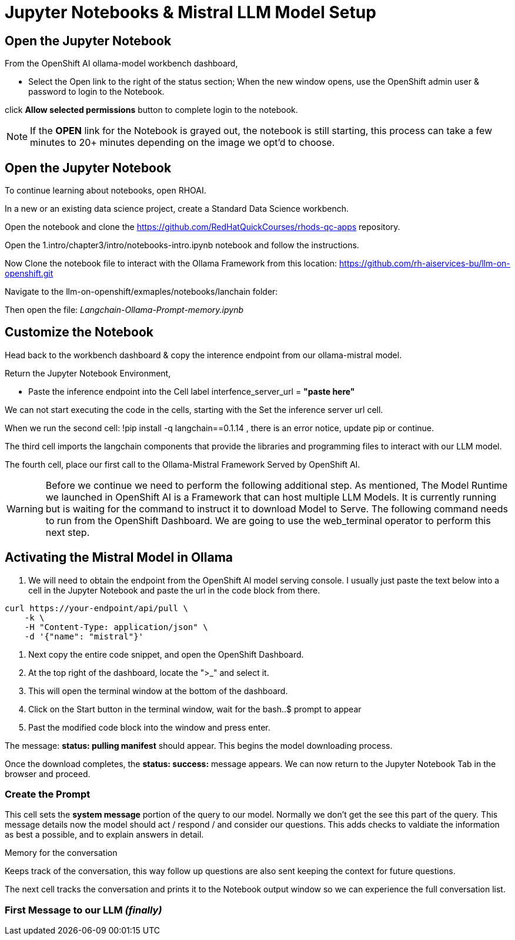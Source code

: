 = Jupyter Notebooks & Mistral LLM Model Setup

== Open the Jupyter Notebook

From the OpenShift AI ollama-model workbench dashboard,

* Select the Open link to the right of the status section; When the new window opens, use the OpenShift admin user & password to login to the Notebook. 

click *Allow selected permissions* button to complete login to the notebook.

[NOTE]
If the *OPEN* link for the Notebook is grayed out, the notebook is still starting, this process can take a few minutes to 20+ minutes depending on the image we opt'd to choose.


== Open the Jupyter Notebook

To continue learning about notebooks, open RHOAI.

In a new or an existing data science project, create a Standard Data Science workbench.

Open the notebook and clone the https://github.com/RedHatQuickCourses/rhods-qc-apps repository.

Open the 1.intro/chapter3/intro/notebooks-intro.ipynb notebook and follow the instructions.

Now Clone the notebook file to interact with the Ollama Framework from this location: https://github.com/rh-aiservices-bu/llm-on-openshift.git

Navigate to the llm-on-openshift/exmaples/notebooks/lanchain folder:

Then open the file: _Langchain-Ollama-Prompt-memory.ipynb_

== Customize the Notebook

Head back to the workbench dashboard & copy the interence endpoint from our ollama-mistral model.

Return the Jupyter Notebook Environment, 

 * Paste the inference endpoint into the Cell label interfence_server_url = *"paste here"*

We can not start executing the code in the cells, starting with the Set the inference server url cell. 

When we run the second cell: !pip install -q langchain==0.1.14 , there is an error notice, update pip or continue. 

The third cell imports the langchain components that provide the libraries and programming files to interact with our LLM model.

The fourth cell, place our first call to the Ollama-Mistral Framework Served by OpenShift AI. 

[WARNING]
Before we continue we need to perform the following additional step. As mentioned, The Model Runtime we launched in OpenShift AI is a Framework that can host multiple LLM Models.  It is currently running but is waiting for the command to instruct it to download Model to Serve.  The following command needs to run from the OpenShift Dashboard.  We are going to use the web_terminal operator to perform this next step. 

== Activating the Mistral Model in Ollama

. We will need to obtain the endpoint from the OpenShift AI model serving console. I usually just paste the text below into a cell in the Jupyter Notebook and paste the url in the code block from there.

```yaml
curl https://your-endpoint/api/pull \
    -k \
    -H "Content-Type: application/json" \
    -d '{"name": "mistral"}'


```
. Next copy the entire code snippet, and open the OpenShift Dashboard.
. At the top right of the dashboard, locate the ">_" and select it. 
. This will open the terminal window at the bottom of the dashboard.
. Click on the Start button in the terminal window, wait for the bash..$ prompt to appear
. Past the modified code block into the window and press enter.

The message:  *status: pulling manifest* should appear.  This begins the model downloading process.

Once the download completes, the *status: success:* message appears.  We can now return to the Jupyter Notebook Tab in the browser and proceed. 

=== Create the Prompt

This cell sets the *system message* portion of the query to our model.  Normally we don't get the see this part of the query.  This message details now the model should act / respond / and consider our questions.  This adds checks to valdiate the information as best a possible, and to explain answers in detail.

Memory for the conversation

Keeps track of the conversation, this way follow up questions are also sent keeping the context for future questions.

The next cell tracks the conversation and prints it to the Notebook output window so we can experience the full conversation list. 

=== First Message to our LLM  _(finally)_



